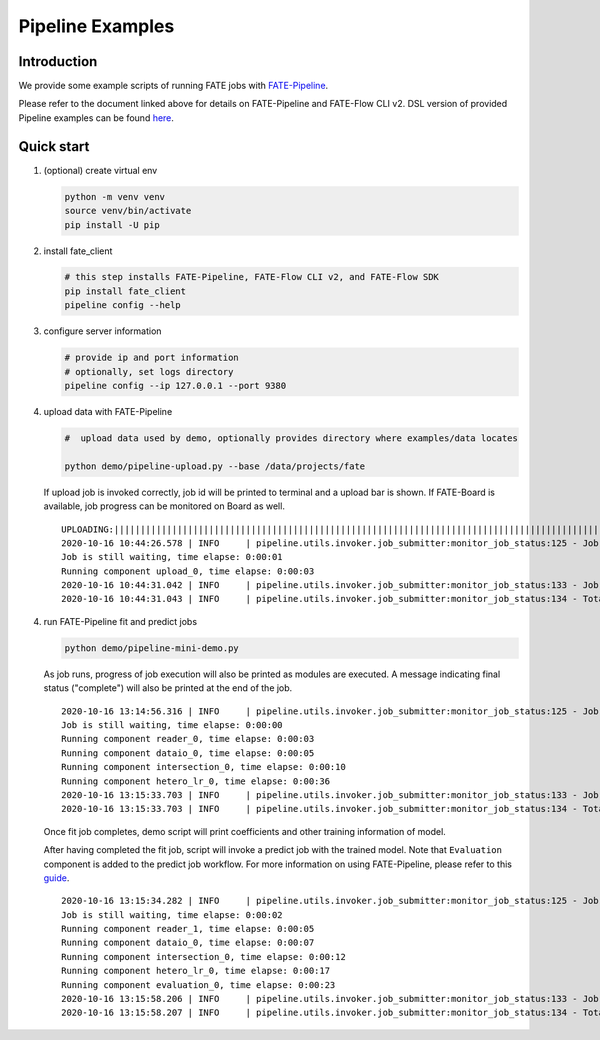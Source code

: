 Pipeline Examples
=================

Introduction
-------------

We provide some example scripts of running
FATE jobs with `FATE-Pipeline <../../python/fate_client/README.rst>`_.

Please refer to the document linked above for details on FATE-Pipeline and FATE-Flow CLI v2.
DSL version of provided Pipeline examples can be found `here <../dsl/v2>`_.


Quick start
-----------

1. (optional) create virtual env

   .. code-block:: bash

      python -m venv venv
      source venv/bin/activate
      pip install -U pip


2. install fate_client

   .. code-block:: bash

      # this step installs FATE-Pipeline, FATE-Flow CLI v2, and FATE-Flow SDK
      pip install fate_client
      pipeline config --help


3. configure server information

   .. code-block:: bash

      # provide ip and port information
      # optionally, set logs directory
      pipeline config --ip 127.0.0.1 --port 9380

4. upload data with FATE-Pipeline

   .. code-block:: bash

      #  upload data used by demo, optionally provides directory where examples/data locates

      python demo/pipeline-upload.py --base /data/projects/fate

   If upload job is invoked correctly, job id will be printed to terminal and a upload bar is shown.
   If FATE-Board is available, job progress can be monitored on Board as well.

   ::

        UPLOADING:||||||||||||||||||||||||||||||||||||||||||||||||||||||||||||||||||||||||||||||||||||||||||||||||||||100.00%
        2020-10-16 10:44:26.578 | INFO     | pipeline.utils.invoker.job_submitter:monitor_job_status:125 - Job id is 20201016104426367594590
        Job is still waiting, time elapse: 0:00:01
        Running component upload_0, time elapse: 0:00:03
        2020-10-16 10:44:31.042 | INFO     | pipeline.utils.invoker.job_submitter:monitor_job_status:133 - Job is complete!!! Job id is 20201016104426367594590
        2020-10-16 10:44:31.043 | INFO     | pipeline.utils.invoker.job_submitter:monitor_job_status:134 - Total time: 0:00:04

4. run FATE-Pipeline fit and predict jobs

   .. code-block:: bash

      python demo/pipeline-mini-demo.py

   As job runs, progress of job execution will also be printed as modules are executed.
   A message indicating final status ("complete") will also be printed at the end of the job.

   ::

        2020-10-16 13:14:56.316 | INFO     | pipeline.utils.invoker.job_submitter:monitor_job_status:125 - Job id is 20201016131456016425640
        Job is still waiting, time elapse: 0:00:00
        Running component reader_0, time elapse: 0:00:03
        Running component dataio_0, time elapse: 0:00:05
        Running component intersection_0, time elapse: 0:00:10
        Running component hetero_lr_0, time elapse: 0:00:36
        2020-10-16 13:15:33.703 | INFO     | pipeline.utils.invoker.job_submitter:monitor_job_status:133 - Job is complete!!! Job id is 20201016131456016425640
        2020-10-16 13:15:33.703 | INFO     | pipeline.utils.invoker.job_submitter:monitor_job_status:134 - Total time: 0:00:37

   Once fit job completes, demo script will print coefficients and other training information of model.

   After having completed the fit job, script will invoke a predict job with the trained model.
   Note that ``Evaluation`` component is added to the predict job workflow. For more information on using
   FATE-Pipeline, please refer to this `guide <../../python/fate_client/pipeline/README.rst>`_.

   ::

        2020-10-16 13:15:34.282 | INFO     | pipeline.utils.invoker.job_submitter:monitor_job_status:125 - Job id is 20201016131533727391641
        Job is still waiting, time elapse: 0:00:02
        Running component reader_1, time elapse: 0:00:05
        Running component dataio_0, time elapse: 0:00:07
        Running component intersection_0, time elapse: 0:00:12
        Running component hetero_lr_0, time elapse: 0:00:17
        Running component evaluation_0, time elapse: 0:00:23
        2020-10-16 13:15:58.206 | INFO     | pipeline.utils.invoker.job_submitter:monitor_job_status:133 - Job is complete!!! Job id is 20201016131533727391641
        2020-10-16 13:15:58.207 | INFO     | pipeline.utils.invoker.job_submitter:monitor_job_status:134 - Total time: 0:00:230-10-16 10:46:09.350 | INFO     | pipeline.utils.invoker.job_submitter:monitor_job_status:134 - Total time: 0:00:23

